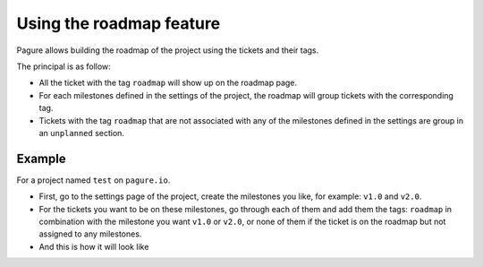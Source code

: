 Using the roadmap feature
=========================

Pagure allows building the roadmap of the project using the tickets and
their tags.

The principal is as follow:

* All the ticket with the tag ``roadmap`` will show up on the roadmap page.

* For each milestones defined in the settings of the project, the roadmap
  will group tickets with the corresponding tag.

* Tickets with the tag ``roadmap`` that are not associated with any of the
  milestones defined in the settings are group in an ``unplanned`` section.


Example
-------

For a project named ``test`` on ``pagure.io``.



* First, go to the settings page of the project, create the milestones you
  like, for example: ``v1.0`` and ``v2.0``.

* For the tickets you want to be on these milestones, go through each of them
  and add them the tags: ``roadmap`` in combination with the milestone you want
  ``v1.0`` or ``v2.0``, or none of them if the ticket is on the roadmap but
  not assigned to any milestones.


* And this is how it will look like

.. image:: _static/pagure_roadmap2.png
        :target: _static/pagure_roadmap2.png
